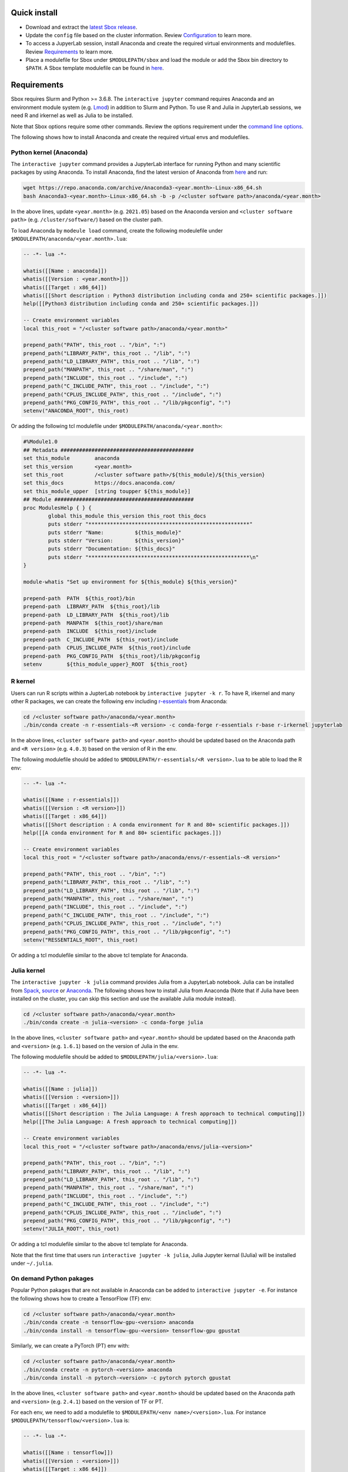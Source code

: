 Quick install
=============

-  Download and extract the `latest Sbox release <https://github.com/ashki23/sbox/releases/latest>`__.
-  Update the ``config`` file based on the cluster information. Review
   `Configuration <https://sbox.readthedocs.io/en/latest/requirements.html#configuration>`__ to learn more.
-  To access a JupyerLab session, install Anaconda and create the required virtual environments and modulefiles. Review
   `Requirements <https://sbox.readthedocs.io/en/latest/requirements.html#requirements>`__ to learn more.
-  Place a modulefile for Sbox under ``$MODULEPATH/sbox`` and load the module or add the Sbox bin directory to ``$PATH``. A Sbox template modulefile can be found in `here <https://github.com/ashki23/sbox/blob/main/templates/1.2.lua>`__.

Requirements
============

Sbox requires Slurm and Python >= 3.6.8. The ``interactive jupyter``
command requires Anaconda and an environment module system
(e.g. `Lmod <https://lmod.readthedocs.io/en/latest/>`__) in addition to
Slurm and Python. To use R and Julia in JupyterLab sessions, we need R and irkernel as well as Julia to be installed.

Note that Sbox options require some other commands. Review
the options requirement under the `command line options <https://sbox.readthedocs.io/en/latest/sbox.html#command-line-options>`__.

The following shows how to install Anaconda and create the required
virtual envs and modulefiles.

Python kernel (Anaconda)
------------------------

The ``interactive jupyter`` command provides a JupyterLab interface for
running Python and many scientific packages by using Anaconda. To
install Anaconda, find the latest version of Anaconda from
`here <https://www.anaconda.com/products/individual#linux>`__ and run:

.. code:: bash

   wget https://repo.anaconda.com/archive/Anaconda3-<year.month>-Linux-x86_64.sh
   bash Anaconda3-<year.month>-Linux-x86_64.sh -b -p /<cluster software path>/anaconda/<year.month>

In the above lines, update ``<year.month>`` (e.g. ``2021.05``) based on
the Anaconda version and ``<cluster software path>``
(e.g. ``/cluster/software/``) based on the cluster path.

To load Anaconda by ``modeule load`` command, create the following
modeulefile under ``$MODULEPATH/anaconda/<year.month>.lua``:

.. code:: lua

   -- -*- lua -*-

   whatis([[Name : anaconda]])
   whatis([[Version : <year.month>]])
   whatis([[Target : x86_64]])
   whatis([[Short description : Python3 distribution including conda and 250+ scientific packages.]])
   help([[Python3 distribution including conda and 250+ scientific packages.]])

   -- Create environment variables
   local this_root = "/<cluster software path>/anaconda/<year.month>"

   prepend_path("PATH", this_root .. "/bin", ":")
   prepend_path("LIBRARY_PATH", this_root .. "/lib", ":")
   prepend_path("LD_LIBRARY_PATH", this_root .. "/lib", ":")
   prepend_path("MANPATH", this_root .. "/share/man", ":")
   prepend_path("INCLUDE", this_root .. "/include", ":")
   prepend_path("C_INCLUDE_PATH", this_root .. "/include", ":")
   prepend_path("CPLUS_INCLUDE_PATH", this_root .. "/include", ":")
   prepend_path("PKG_CONFIG_PATH", this_root .. "/lib/pkgconfig", ":")
   setenv("ANACONDA_ROOT", this_root)

Or adding the following tcl modulefile under
``$MODULEPATH/anaconda/<year.month>``:

.. code::

   #%Module1.0
   ## Metadata ###########################################
   set this_module        anaconda
   set this_version       <year.month>
   set this_root          /<cluster software path>/${this_module}/${this_version}
   set this_docs          https://docs.anaconda.com/
   set this_module_upper  [string toupper ${this_module}]
   ## Module #############################################
   proc ModulesHelp { } {
           global this_module this_version this_root this_docs
           puts stderr "****************************************************"
           puts stderr "Name:          ${this_module}"
           puts stderr "Version:       ${this_version}"
           puts stderr "Documentation: ${this_docs}"
           puts stderr "****************************************************\n"
   }

   module-whatis "Set up environment for ${this_module} ${this_version}"

   prepend-path  PATH  ${this_root}/bin
   prepend-path  LIBRARY_PATH  ${this_root}/lib
   prepend-path  LD_LIBRARY_PATH  ${this_root}/lib
   prepend-path  MANPATH  ${this_root}/share/man
   prepend-path  INCLUDE  ${this_root}/include
   prepend-path  C_INCLUDE_PATH  ${this_root}/include
   prepend-path  CPLUS_INCLUDE_PATH  ${this_root}/include
   prepend-path  PKG_CONFIG_PATH  ${this_root}/lib/pkgconfig
   setenv        ${this_module_upper}_ROOT  ${this_root}

R kernel
--------

Users can run R scripts within a JupterLab notebook by
``interactive jupyter -k r``. To have R, irkernel and many other R
packages, we can create the following env including
`r-essentials <https://docs.anaconda.com/anaconda/user-guide/tasks/using-r-language/>`__
from Anaconda:

.. code:: bash

   cd /<cluster software path>/anaconda/<year.month>
   ./bin/conda create -n r-essentials-<R version> -c conda-forge r-essentials r-base r-irkernel jupyterlab

In the above lines, ``<cluster software path>`` and ``<year.month>``
should be updated based on the Anaconda path and ``<R version>``
(e.g. ``4.0.3``) based on the version of R in the env.

The following modulefile should be added to
``$MODULEPATH/r-essentials/<R version>.lua`` to be able to load the R
env:

.. code:: lua

   -- -*- lua -*-

   whatis([[Name : r-essentials]])
   whatis([[Version : <R version>]])
   whatis([[Target : x86_64]])
   whatis([[Short description : A conda environment for R and 80+ scientific packages.]])
   help([[A conda environment for R and 80+ scientific packages.]])

   -- Create environment variables
   local this_root = "/<cluster software path>/anaconda/envs/r-essentials-<R version>"

   prepend_path("PATH", this_root .. "/bin", ":")
   prepend_path("LIBRARY_PATH", this_root .. "/lib", ":")
   prepend_path("LD_LIBRARY_PATH", this_root .. "/lib", ":")
   prepend_path("MANPATH", this_root .. "/share/man", ":")
   prepend_path("INCLUDE", this_root .. "/include", ":")
   prepend_path("C_INCLUDE_PATH", this_root .. "/include", ":")
   prepend_path("CPLUS_INCLUDE_PATH", this_root .. "/include", ":")
   prepend_path("PKG_CONFIG_PATH", this_root .. "/lib/pkgconfig", ":")
   setenv("RESSENTIALS_ROOT", this_root)

Or adding a tcl modulefile similar to the above tcl template for Anaconda.

Julia kernel
------------

The ``interactive jupyter -k julia`` command provides Julia from a
JupyterLab notebook. Julia can be installed from
`Spack <https://spack.io/>`__,
`source <https://julialang.org/downloads/>`__ or
`Anaconda <https://anaconda.org/conda-forge/julia>`__. The following
shows how to install Julia from Anaconda (Note that if Julia have
been installed on the cluster, you can skip this section and use the
available Julia module instead).

.. code:: bash

   cd /<cluster software path>/anaconda/<year.month>
   ./bin/conda create -n julia-<version> -c conda-forge julia

In the above lines, ``<cluster software path>`` and ``<year.month>``
should be updated based on the Anaconda path and ``<version>``
(e.g. ``1.6.1``) based on the version of Julia in the env.

The following modulefile should be added to
``$MODULEPATH/julia/<version>.lua``:

.. code:: lua

   -- -*- lua -*-

   whatis([[Name : julia]])
   whatis([[Version : <version>]])
   whatis([[Target : x86_64]])
   whatis([[Short description : The Julia Language: A fresh approach to technical computing]])
   help([[The Julia Language: A fresh approach to technical computing]])

   -- Create environment variables
   local this_root = "/<cluster software path>/anaconda/envs/julia-<version>"

   prepend_path("PATH", this_root .. "/bin", ":")
   prepend_path("LIBRARY_PATH", this_root .. "/lib", ":")
   prepend_path("LD_LIBRARY_PATH", this_root .. "/lib", ":")
   prepend_path("MANPATH", this_root .. "/share/man", ":")
   prepend_path("INCLUDE", this_root .. "/include", ":")
   prepend_path("C_INCLUDE_PATH", this_root .. "/include", ":")
   prepend_path("CPLUS_INCLUDE_PATH", this_root .. "/include", ":")
   prepend_path("PKG_CONFIG_PATH", this_root .. "/lib/pkgconfig", ":")
   setenv("JULIA_ROOT", this_root)

Or adding a tcl modulefile similar to the above tcl template for Anaconda.

Note that the first time that users run ``interactive jupyter -k julia``,
Julia Jupyter kernal (IJulia) will be installed under ``~/.julia``.

On demand Python pakages
------------------------

Popular Python pakages that are not available in Anaconda can be added
to ``interactive jupyter -e``. For instance the following shows how to
create a TensorFlow (TF) env:

.. code:: bash

   cd /<cluster software path>/anaconda/<year.month> 
   ./bin/conda create -n tensorflow-gpu-<version> anaconda
   ./bin/conda install -n tensorflow-gpu-<version> tensorflow-gpu gpustat

Similarly, we can create a PyTorch (PT) env with:

.. code:: bash

   cd /<cluster software path>/anaconda/<year.month> 
   ./bin/conda create -n pytorch-<version> anaconda
   ./bin/conda install -n pytorch-<version> -c pytorch pytorch gpustat

In the above lines, ``<cluster software path>`` and ``<year.month>``
should be updated based on the Anaconda path and ``<version>``
(e.g. ``2.4.1``) based on the version of TF or PT.

For each env, we need to add a modulefile to
``$MODULEPATH/<env name>/<version>.lua``. For instance
``$MODULEPATH/tensorflow/<version>.lua`` is:

.. code:: lua

   -- -*- lua -*-

   whatis([[Name : tensorflow]])
   whatis([[Version : <version>]])
   whatis([[Target : x86_64]])
   whatis([[Short description : Python3 distribution including TensorFlow and 250+ scientific packages.]])
   help([[Python3 distribution including TensorFlow and 250+ scientific packages.]])

   -- Create environment variables
   local this_root = "/<cluster software path>/anaconda/envs/tensorflow-gpu-<version>"

   prepend_path("PATH", this_root .. "/bin", ":")
   prepend_path("LIBRARY_PATH", this_root .. "/lib", ":")
   prepend_path("LD_LIBRARY_PATH", this_root .. "/lib", ":")
   prepend_path("MANPATH", this_root .. "/share/man", ":")
   prepend_path("INCLUDE", this_root .. "/include", ":")
   prepend_path("C_INCLUDE_PATH", this_root .. "/include", ":")
   prepend_path("CPLUS_INCLUDE_PATH", this_root .. "/include", ":")
   prepend_path("PKG_CONFIG_PATH", this_root .. "/lib/pkgconfig", ":")
   setenv("TENSORFLOW_ROOT", this_root)

Or adding a tcl modulefile similar to the above tcl template for Anaconda.

Configuration
=============

The ``sbox`` and ``interactive`` commands are reading the required
information from the below JSON config file.

.. code:: json


   {
       "disk_quota_paths": [],
       "cpu_partition": [],
       "gpu_partition": [],
       "interactive_partition_timelimit": {},
       "jupyter_partition_timelimit": {},
       "partition_qos": {},
       "kernel_module": {},
       "env_module": {}
   }

The config file includes:

-  ``disk_quota_paths``: A list of paths to the disks for finding users
   quotas. By default the first input is considered as the users’ home path.
-  ``cpu_partition``: A list of computational partitions.
-  ``gpu_partition``: A list of GPU partitions.
-  ``interactive_partition_timelimit``: A dictionary of interactive
   partitions (i.e. users should access by ``srun``) and their time
   limits (hour). The first input is considered as the default partition.
-  ``jupyter_partition_timelimit``: A dictionary of computational/gpu
   partitions that users can run Jupter servers interactively and their
   time limits (hour). The first input is considered as the default partition.
-  ``partition_qos``: A dictionary of partitions and the corresponding
   quality of services.
-  ``kernel_module``: A dictionary of kernels and the corresponding modules.
   A Python kernel is required (review `here <https://sbox.readthedocs.io/en/latest/requirements.html#python-kernel-anaconda>`__).
-  ``env_module``: A dictionary of Python virtual environments and the corresponding modules.

For example:

.. code:: json

   {
       "disk_quota_paths": ["/home", "/data", "/gprs", "/storage/htc"],
       "cpu_partition": ["Interactive","Lewis","Serial","Dtn","hpc3","hpc4","hpc4rc","hpc5","hpc6","General","Gpu"],
       "gpu_partition": ["Gpu","gpu3","gpu4"],
       "interactive_partition_timelimit": {
       "Interactive": 4,
       "Dtn": 4,
       "Gpu": 2
       },
       "jupyter_partition_timelimit": {
       "Lewis": 8,
       "hpc4": 8,
       "hpc5": 8,
       "hpc6": 8,
       "gpu3": 8,
       "gpu4": 8,
       "Gpu": 2
       },
       "partition_qos": {
       "Interactive": "interactive",
       "Serial": "seriallong",
       "Dtn": "dtn"
       },
       "kernel_module": {
           "python": "anaconda",
           "r": "r-essentials",
           "julia": "julia"
       },
       "env_module": {
       "tensorflow-v1.9": "tensorflow/1.9.0",
       "tensorflow": "tensorflow",
       "pytorch": "pytorch"
       }
   }
